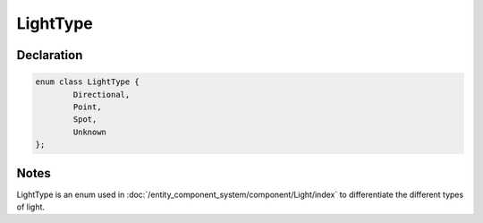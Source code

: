LightType
=========

Declaration
-----------

.. code-block:: cpp

	enum class LightType {
		Directional,
		Point,
		Spot,
		Unknown
	};

Notes
-----

LightType is an enum used in :doc:`/entity_component_system/component/Light/index` to differentiate the different types of light.
